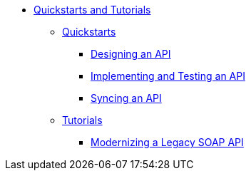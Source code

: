 // TOC File


* link:/quickstarts-and-tutorials/[Quickstarts and Tutorials]
** link:/quickstarts-and-tutorials/quickstarts[Quickstarts]
*** link:/quickstarts-and-tutorials/design-an-api[Designing an API]
*** link:/quickstarts-and-tutorials/implement-and-test[Implementing and Testing an API]
*** link:/quickstarts-and-tutorials/sync-api-apisync[Syncing an API]
** link:/quickstarts-and-tutorials/tutorials[Tutorials]
*** link:/quickstarts-and-tutorials/modernize-an-api-studio[Modernizing a Legacy SOAP API]
